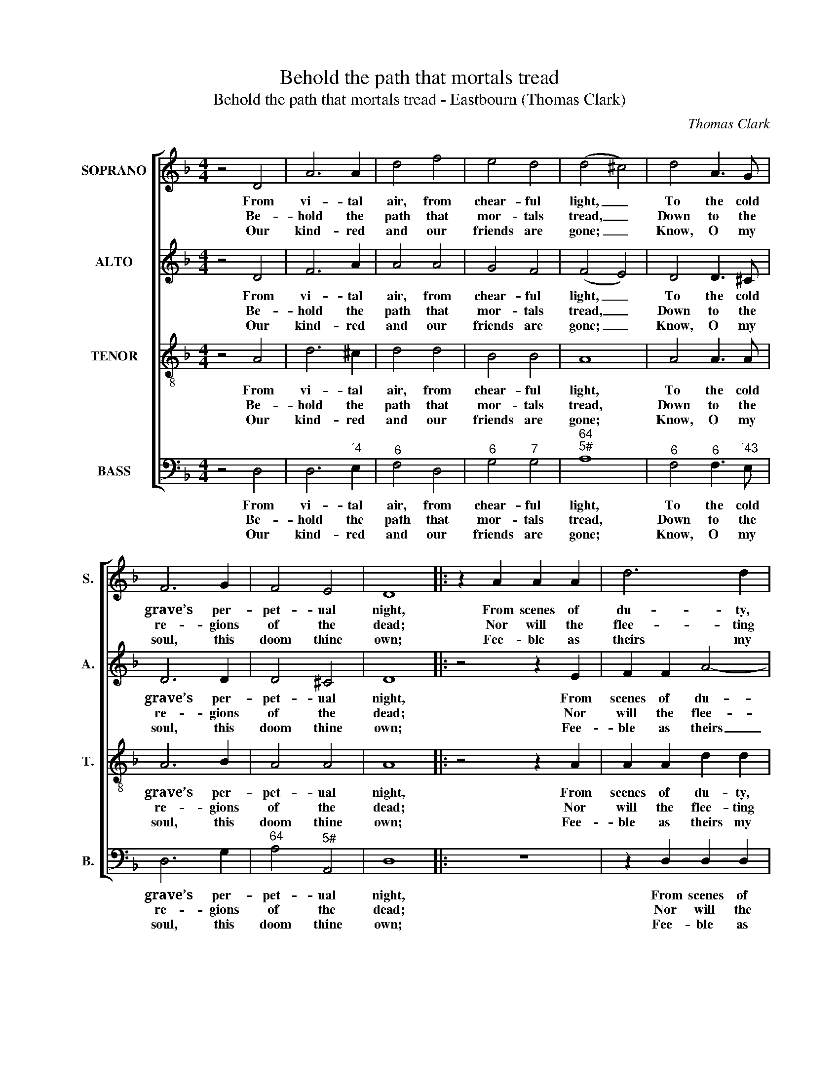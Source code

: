 X:1
T:Behold the path that mortals tread
T:Behold the path that mortals tread - Eastbourn (Thomas Clark)
C:Thomas Clark
Z:p15, A Second Set of
Z:Psalm and Hymn Tunes,
Z:London: (1806)
%%score [ 1 2 3 4 ]
L:1/8
M:4/4
K:Dmin
V:1 treble nm="SOPRANO" snm="S."
V:2 treble nm="ALTO" snm="A."
V:3 treble-8 transpose=-12 nm="TENOR" snm="T."
V:4 bass nm="BASS" snm="B."
V:1
 z4 D4 | A6 A2 | d4 f4 | e4 d4 | (d4 ^c4) | d4 A3 G | F6 G2 | F4 E4 | D8 |: z2 A2 A2 A2 | d6 d2 | %11
w: From|vi- tal|air, from|chear- ful|light, _|To the cold|grave’s per-|pet- ual|night,|From scenes of|du- ty,|
w: Be-|hold the|path that|mor- tals|tread, _|Down to the|re- gions|of the|dead;|Nor will the|flee- ting|
w: Our|kind- red|and our|friends are|gone; _|Know, O my|soul, this|doom thine|own;|Fee- ble as|theirs my|
 (e2 f2 g2) f2 | (f4 !fermata!e2) e2 | f4 (e2 d2) | ^c4 d4 | A4 G4 | A4 z2 A2 | (d2 ^c2) (d2 e2) | %18
w: means _ _ of|grace, _ Must|I to _|God’s tri-|bu- nal|pass, must|I _ to _|
w: mo- * * ments|stay, _ Nor|can we _|mea- sure|back our|way, nor|can _ we _|
w: mor- * * tal|frame, _ The|same my _|way, my|house the|same, the|same _ my _|
 f4 (e2 d2) | d4 ^c4 | d8 :| %21
w: God’s tri- *|bu- nal|pass.|
w: mea- sure _|back our|way.|
w: way, my _|house the|same.|
V:2
 z4 D4 | F6 A2 | A4 A4 | G4 F4 | (F4 E4) | D4 D3 ^C | D6 D2 | D4 ^C4 | D8 |: z4 z2 E2 | F2 F2 A4- | %11
w: From|vi- tal|air, from|chear- ful|light, _|To the cold|grave’s per-|pet- ual|night,|From|scenes of du-|
w: Be-|hold the|path that|mor- tals|tread, _|Down to the|re- gions|of the|dead;|Nor|will the flee-|
w: Our|kind- red|and our|friends are|gone; _|Know, O my|soul, this|doom thine|own;|Fee-|ble as theirs|
 A2 A2 B2 B2 | !fermata!A6 A2 | A4 G4 | E4 F4 | F4 G4 | E4 z2 E2 | (F2 A2) A4 | A4 G4 | F4 E4 | %20
w: * ty, means of|grace, Must|I to|God’s tri-|bu- nal|pass, must|I _ to|God’s tri-|bu- nal|
w: * ting mo- ments|stay, Nor|can we|mea- sure|back our|way, nor|can _ we|mea- sure|back our|
w: _ my mor- tal|frame, The|same my|way, my|house the|same, the|same _ my|way, my|house the|
 D8 :| %21
w: pass.|
w: way.|
w: same.|
V:3
 z4 A4 | d6 ^c2 | d4 d4 | B4 B4 | A8 | A4 A3 A | A6 B2 | A4 A4 | A8 |: z4 z2 A2 | A2 A2 d2 d2 | %11
w: From|vi- tal|air, from|chear- ful|light,|To the cold|grave’s per-|pet- ual|night,|From|scenes of du- ty,|
w: Be-|hold the|path that|mor- tals|tread,|Down to the|re- gions|of the|dead;|Nor|will the flee- ting|
w: Our|kind- red|and our|friends are|gone;|Know, O my|soul, this|doom thine|own;|Fee-|ble as theirs my|
 (^c2 d2 e2) d2 | (d4 !fermata!^c2) c2 | d4 B4 | A4 A4 | d6 d2 | ^c4 z2 c2 | (d2 e2) (f2 e2) | %18
w: means _ _ of|grace, _ Must|I to|God’s tri-|bu- nal|pass, must|I _ to _|
w: mo- * * ments|stay, _ Nor|can we|mea- sure|back our|way, nor|can _ we _|
w: mor- * * tal|frame, _ The|same my|way, my|house the|same, the|same _ my _|
 d4 B4 | A4 A4 | A8 :| %21
w: God’s tri-|bu- nal|pass.|
w: mea- sure|back our|way.|
w: way, my|house the|same.|
V:4
 z4 D,4 | D,6"^´4" E,2 |"^6" F,4 D,4 |"^6" G,4"^7" G,4 |"^64""^5#" A,8 |"^6" F,4"^6" F,3"^´43" E, | %6
w: From|vi- tal|air, from|chear- ful|light,|To the cold|
w: Be-|hold the|path that|mor- tals|tread,|Down to the|
w: Our|kind- red|and our|friends are|gone;|Know, O my|
 D,6 G,2 |"^64" A,4"^5#" A,,4 | D,8 |: z8 | z2 D,2 D,2 D,2 |"^#" A,2 D2"^6" G,2"^7" G,2 | %12
w: grave’s per-|pet- ual|night,||From scenes of|du- ty, means of|
w: re- gions|of the|dead;||Nor will the|flee- ting mo- ments|
w: soul, this|doom thine|own;||Fee- ble as|theirs my mor- tal|
"^64" !fermata!A,6"^5#""^#" A,2 | D,4 G,4 | %14
w: grace, Must|I to|
w: stay, Nor|can we|
w: frame, The|same my|
"^Notes:The order of staves in the source is Tenor - [Alto] - Air - [Bass], with the alto part printed in the treble clef an octave abovesounding pitch.Only the first verse of text is given in the source: three selected subsequent verses have here been added editorially.The soprano D and alto F on beat 1 of bar 5 and the soprano F and tenor D on beat 1 of bar 13 are given as small gracenotes in the source: these have been expanded editorially, with their respective time values taken in each case from thefollowing note to which they are slurred.The tune name is given as ‘EASTBOURN’ at the top of p15 of Clark’s A Second Set of Psalm and Hymn Tunes, abovethe tune, but as ‘Eastbourne’ in the book’s index.""^#" A,4"^6" F,4 | %15
w: God’s tri-|
w: mea- sure|
w: way, my|
"^7""^6" B,6 B,2 |"^#" A,4 z2"^Ä2" G,2 |"^6" (F,2"^´4" E,2) (D,2"^6" ^C,2) | D,4 G,4 | %19
w: bu- nal|pass, must|I _ to _|God’s tri-|
w: back our|way, nor|can _ we _|mea- sure|
w: house the|same, the|same _ my _|way, my|
"^64" A,4"^5#" A,,4 | D,8 :| %21
w: bu- nal|pass.|
w: back our|way.|
w: house the|same.|

